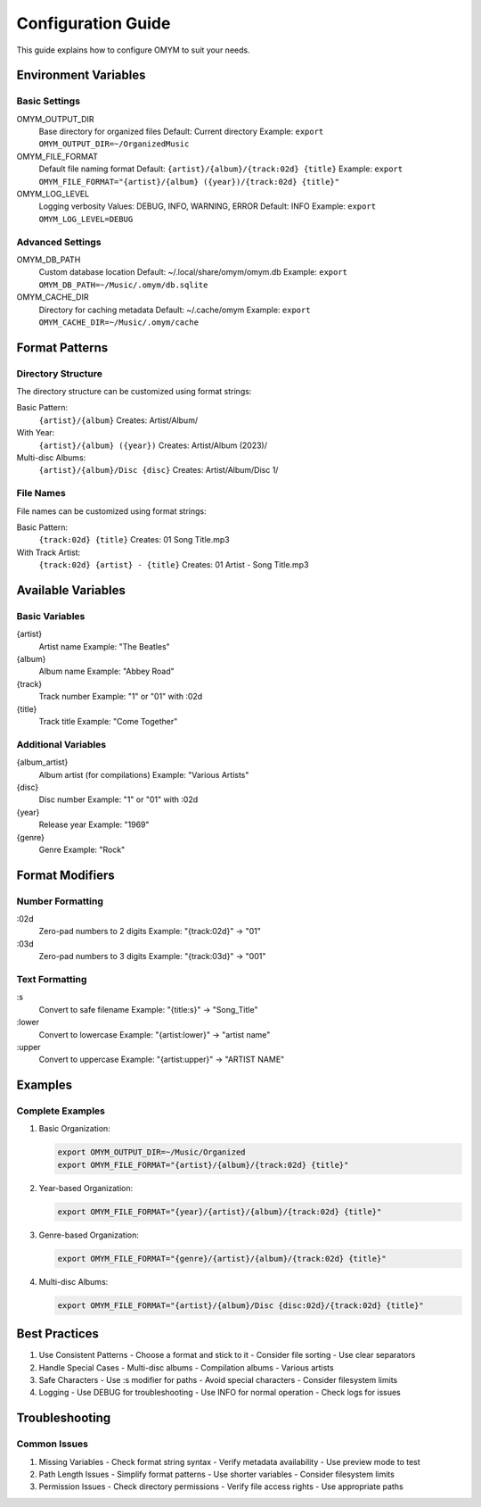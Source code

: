 Configuration Guide
=================

This guide explains how to configure OMYM to suit your needs.

Environment Variables
------------------

Basic Settings
~~~~~~~~~~~

OMYM_OUTPUT_DIR
    Base directory for organized files
    Default: Current directory
    Example: ``export OMYM_OUTPUT_DIR=~/OrganizedMusic``

OMYM_FILE_FORMAT
    Default file naming format
    Default: ``{artist}/{album}/{track:02d} {title}``
    Example: ``export OMYM_FILE_FORMAT="{artist}/{album} ({year})/{track:02d} {title}"``

OMYM_LOG_LEVEL
    Logging verbosity
    Values: DEBUG, INFO, WARNING, ERROR
    Default: INFO
    Example: ``export OMYM_LOG_LEVEL=DEBUG``

Advanced Settings
~~~~~~~~~~~~~~

OMYM_DB_PATH
    Custom database location
    Default: ~/.local/share/omym/omym.db
    Example: ``export OMYM_DB_PATH=~/Music/.omym/db.sqlite``

OMYM_CACHE_DIR
    Directory for caching metadata
    Default: ~/.cache/omym
    Example: ``export OMYM_CACHE_DIR=~/Music/.omym/cache``

Format Patterns
-------------

Directory Structure
~~~~~~~~~~~~~~~~

The directory structure can be customized using format strings:

Basic Pattern:
    ``{artist}/{album}``
    Creates: Artist/Album/

With Year:
    ``{artist}/{album} ({year})``
    Creates: Artist/Album (2023)/

Multi-disc Albums:
    ``{artist}/{album}/Disc {disc}``
    Creates: Artist/Album/Disc 1/

File Names
~~~~~~~~

File names can be customized using format strings:

Basic Pattern:
    ``{track:02d} {title}``
    Creates: 01 Song Title.mp3

With Track Artist:
    ``{track:02d} {artist} - {title}``
    Creates: 01 Artist - Song Title.mp3

Available Variables
---------------

Basic Variables
~~~~~~~~~~~~

{artist}
    Artist name
    Example: "The Beatles"

{album}
    Album name
    Example: "Abbey Road"

{track}
    Track number
    Example: "1" or "01" with :02d

{title}
    Track title
    Example: "Come Together"

Additional Variables
~~~~~~~~~~~~~~~~

{album_artist}
    Album artist (for compilations)
    Example: "Various Artists"

{disc}
    Disc number
    Example: "1" or "01" with :02d

{year}
    Release year
    Example: "1969"

{genre}
    Genre
    Example: "Rock"

Format Modifiers
-------------

Number Formatting
~~~~~~~~~~~~~~

:02d
    Zero-pad numbers to 2 digits
    Example: "{track:02d}" → "01"

:03d
    Zero-pad numbers to 3 digits
    Example: "{track:03d}" → "001"

Text Formatting
~~~~~~~~~~~~

:s
    Convert to safe filename
    Example: "{title:s}" → "Song_Title"

:lower
    Convert to lowercase
    Example: "{artist:lower}" → "artist name"

:upper
    Convert to uppercase
    Example: "{artist:upper}" → "ARTIST NAME"

Examples
-------

Complete Examples
~~~~~~~~~~~~~~

1. Basic Organization:

   .. code-block:: bash

       export OMYM_OUTPUT_DIR=~/Music/Organized
       export OMYM_FILE_FORMAT="{artist}/{album}/{track:02d} {title}"

2. Year-based Organization:

   .. code-block:: bash

       export OMYM_FILE_FORMAT="{year}/{artist}/{album}/{track:02d} {title}"

3. Genre-based Organization:

   .. code-block:: bash

       export OMYM_FILE_FORMAT="{genre}/{artist}/{album}/{track:02d} {title}"

4. Multi-disc Albums:

   .. code-block:: bash

       export OMYM_FILE_FORMAT="{artist}/{album}/Disc {disc:02d}/{track:02d} {title}"

Best Practices
------------

1. Use Consistent Patterns
   - Choose a format and stick to it
   - Consider file sorting
   - Use clear separators

2. Handle Special Cases
   - Multi-disc albums
   - Compilation albums
   - Various artists

3. Safe Characters
   - Use :s modifier for paths
   - Avoid special characters
   - Consider filesystem limits

4. Logging
   - Use DEBUG for troubleshooting
   - Use INFO for normal operation
   - Check logs for issues

Troubleshooting
-------------

Common Issues
~~~~~~~~~~

1. Missing Variables
   - Check format string syntax
   - Verify metadata availability
   - Use preview mode to test

2. Path Length Issues
   - Simplify format patterns
   - Use shorter variables
   - Consider filesystem limits

3. Permission Issues
   - Check directory permissions
   - Verify file access rights
   - Use appropriate paths 